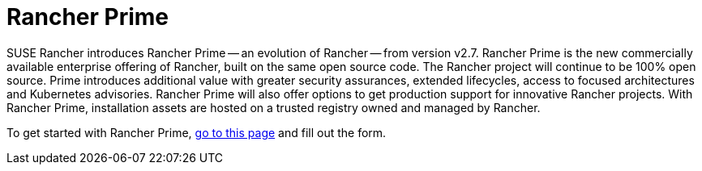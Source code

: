 = Rancher Prime

+++<head>++++++<link rel="canonical" href="https://ranchermanager.docs.rancher.com/getting-started/quick-start-guides/deploy-rancher-manager/prime">++++++</link>++++++</head>+++

SUSE Rancher introduces Rancher Prime -- an evolution of Rancher -- from version v2.7. Rancher Prime is the new commercially available enterprise offering of Rancher, built on the same open source code. The Rancher project will continue to be 100% open source. Prime introduces additional value with greater security assurances, extended lifecycles, access to focused architectures and Kubernetes advisories. Rancher Prime will also offer options to get production support for innovative Rancher projects. With Rancher Prime, installation assets are hosted on a trusted registry owned and managed by Rancher.

To get started with Rancher Prime, https://www.rancher.com/quick-start[go to this page] and fill out the form.

